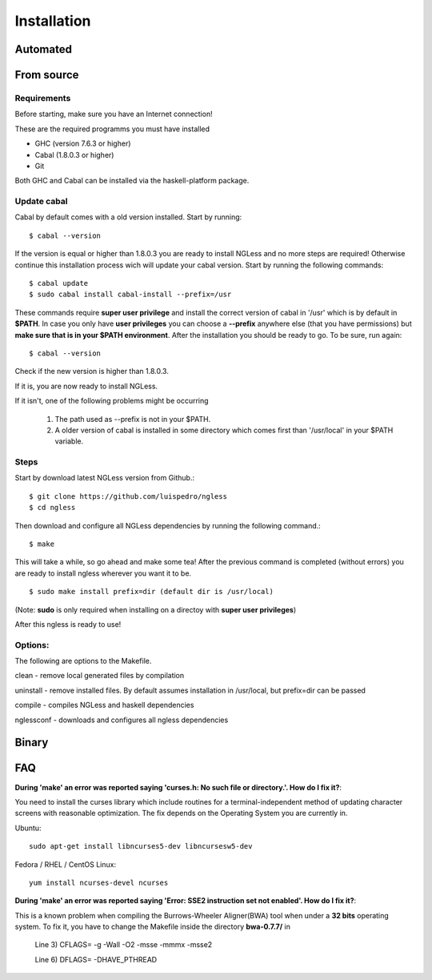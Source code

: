 .. _Installation:

============
Installation
============

Automated
-----

From source
-----

Requirements
~~~~~~~~~~

Before starting, make sure you have an Internet connection!

These are the required programms you must have installed

- GHC (version 7.6.3 or higher)
- Cabal (1.8.0.3 or higher)
- Git

Both GHC and Cabal can be installed via the haskell-platform package.

Update cabal
~~~~~~~~~~

Cabal by default comes with a old version installed. Start by running::
	
	$ cabal --version

If the version is equal or higher than 1.8.0.3 you are ready to install NGLess
and no more steps are required!  Otherwise continue this installation process
wich will update your cabal version. Start by running the following commands::

	$ cabal update
	$ sudo cabal install cabal-install --prefix=/usr

These commands require **super user privilege** and install the correct version of cabal in '/usr' which is by
default in **$PATH**. In case you only have **user privileges** you can choose a **--prefix** anywhere else 
(that you have permissions) but **make sure that is in your $PATH environment**. 
After the installation you should be ready to go. To be sure, run again::

	$ cabal --version

Check if the new version is higher than 1.8.0.3. 

If it is, you are now ready to install NGLess.

If it isn't, one of the following problems might be occurring

	1) The path used as --prefix is not in your $PATH.

	2) A older version of cabal is installed in some directory which comes first than '/usr/local' in your $PATH variable.


Steps
~~~~~~~~~~

Start by download latest NGLess version from Github.::

    $ git clone https://github.com/luispedro/ngless
    $ cd ngless

Then download and configure all NGLess dependencies by running the following command.::

    $ make

This will take a while, so go ahead and make some tea! After the previous
command is completed (without errors) you are ready to install ngless wherever you
want it to be.
::

    $ sudo make install prefix=dir (default dir is /usr/local)

(Note: **sudo** is only required when installing on a directoy with **super user privileges**)

After this ngless is ready to use!


Options:
~~~~~~~~~~

The following are options to the Makefile.

clean - remove local generated files by compilation

uninstall - remove installed files. By default assumes installation in /usr/local, but prefix=dir can be passed

compile - compiles NGLess and haskell dependencies

nglessconf - downloads and configures all ngless dependencies

Binary
--------

FAQ
--------
**During 'make' an error was reported saying 'curses.h: No such file or directory.'. How do I fix it?**::

You need to install the curses library which include routines for a terminal-independent method of updating
character screens with reasonable optimization. 
The fix depends on the Operating System you are currently in.

Ubuntu::
	
	sudo apt-get install libncurses5-dev libncursesw5-dev
		
Fedora / RHEL / CentOS Linux::
	
	yum install ncurses-devel ncurses
	
	
**During 'make' an error was reported saying 'Error: SSE2 instruction set not enabled'. How do I fix it?**::

This is a known problem when compiling the Burrows-Wheeler Aligner(BWA) tool when under a **32 bits** operating system. To fix it,
you have to change the Makefile inside the directory **bwa-0.7.7/** in

	Line 3) CFLAGS= -g -Wall -O2 -msse -mmmx -msse2

	Line 6) DFLAGS= -DHAVE_PTHREAD
	
